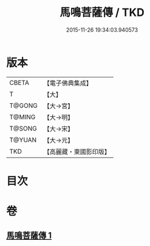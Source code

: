 #+TITLE: 馬鳴菩薩傳 / TKD
#+DATE: 2015-11-26 19:34:03.940573
* 版本
 |     CBETA|【電子佛典集成】|
 |         T|【大】     |
 |    T@GONG|【大→宮】   |
 |    T@MING|【大→明】   |
 |    T@SONG|【大→宋】   |
 |    T@YUAN|【大→元】   |
 |       TKD|【高麗藏・東國影印版】|

* 目次
* 卷
** [[file:KR6r0035_001.txt][馬鳴菩薩傳 1]]
